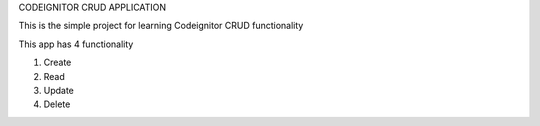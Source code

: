CODEIGNITOR CRUD APPLICATION

This is the simple project for learning Codeignitor CRUD functionality

This app has 4 functionality

1. Create
2. Read
3. Update
4. Delete
